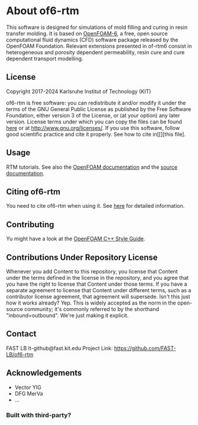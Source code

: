 * About of6-rtm
  This software is designed for simulations of mold filling and curing in resin transfer molding. It is based on [[https://github.com/OpenFOAM/OpenFOAM-6.git][OpenFOAM-6]], a free, open source computational fluid dynamics (CFD) software package released by the OpenFOAM Foundation. Relevant extensions presented in of-rtm6 consist in heterogeneous and porosity dependent permeability, resin cure and cure dependent transport modelling.

** License
Copyright 2017-2024 Karlsruhe Institut of Technology (KIT)

  of6-rtm is free software: you can redistribute it and/or modify it under the
  terms of the GNU General Public License as published by the Free Software
  Foundation, either version 3 of the License, or (at your option) any later
  version.  License terms under which you can copy the files can be found [[./COPYING][here]] or at
  [[http://www.gnu.org/licenses/]]. If you use this software, follow good scientific practice and cite it properly. See how to cite in[[][this file].
** Usage
RTM tutorials. See also the [[https://openfoam.org/resources][OpenFOAM documentation]] and the [[https://cpp.openfoam.org/v6/][source documentation]].
** Citing of6-rtm
You need to cite of6-rtm when using it. See [[./CITATION.cff][here]] for detailed information.
** Contributing
Yu might have a look at the [[https://openfoam.org/dev/coding-style-guide][OpenFOAM C++ Style Guide]].
** Contributions Under Repository License
Whenever you add Content to this repository, you license that Content under the terms defined in the license in the repository, and you agree that you have the right to license that Content under those terms. If you have a separate agreement to license that Content under different terms, such as a contributor license agreement, that agreement will supersede.
Isn't this just how it works already? Yep. This is widely accepted as the norm in the open-source community; it's commonly referred to by the shorthand "inbound=outbound". We're just making it explicit.
** Contact
FAST LB
lt-github@fast.kit.edu
Project Link: https://github.com/FAST-LB/of6-rtm
** Acknowledgements
-	Vector YIG
-	DFG MerVa
-	…
*** Built with third-party?
